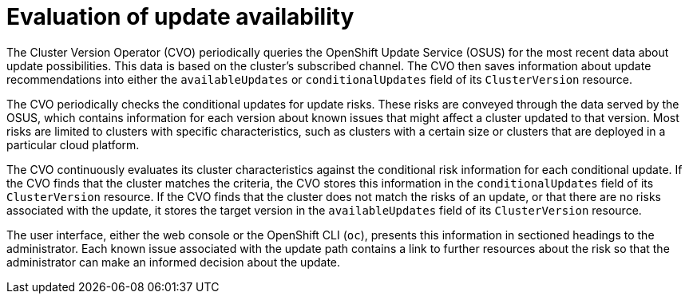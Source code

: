 // Module included in the following assemblies:
//
// * updating/understanding_updates/how-updates-work.adoc

:_mod-docs-content-type: CONCEPT
[id="update-evaluate-availability_{context}"]
= Evaluation of update availability

The Cluster Version Operator (CVO) periodically queries the OpenShift Update Service (OSUS) for the most recent data about update possibilities.
This data is based on the cluster's subscribed channel.
The CVO then saves information about update recommendations into either the `availableUpdates` or `conditionalUpdates` field of its `ClusterVersion` resource.

The CVO periodically checks the conditional updates for update risks.
These risks are conveyed through the data served by the OSUS, which contains information for each version about known issues that might affect a cluster updated to that version.
Most risks are limited to clusters with specific characteristics, such as clusters with a certain size or clusters that are deployed in a particular cloud platform.

The CVO continuously evaluates its cluster characteristics against the conditional risk information for each conditional update. If the CVO finds that the cluster matches the criteria, the CVO stores this information in the `conditionalUpdates` field of its `ClusterVersion` resource.
If the CVO finds that the cluster does not match the risks of an update, or that there are no risks associated with the update, it stores the target version in the `availableUpdates` field of its `ClusterVersion` resource.

The user interface, either the web console or the OpenShift CLI (`oc`), presents this information in sectioned headings to the administrator.
Each known issue associated with the update path contains a link to further resources about the risk so that the administrator can make an informed decision about the update.